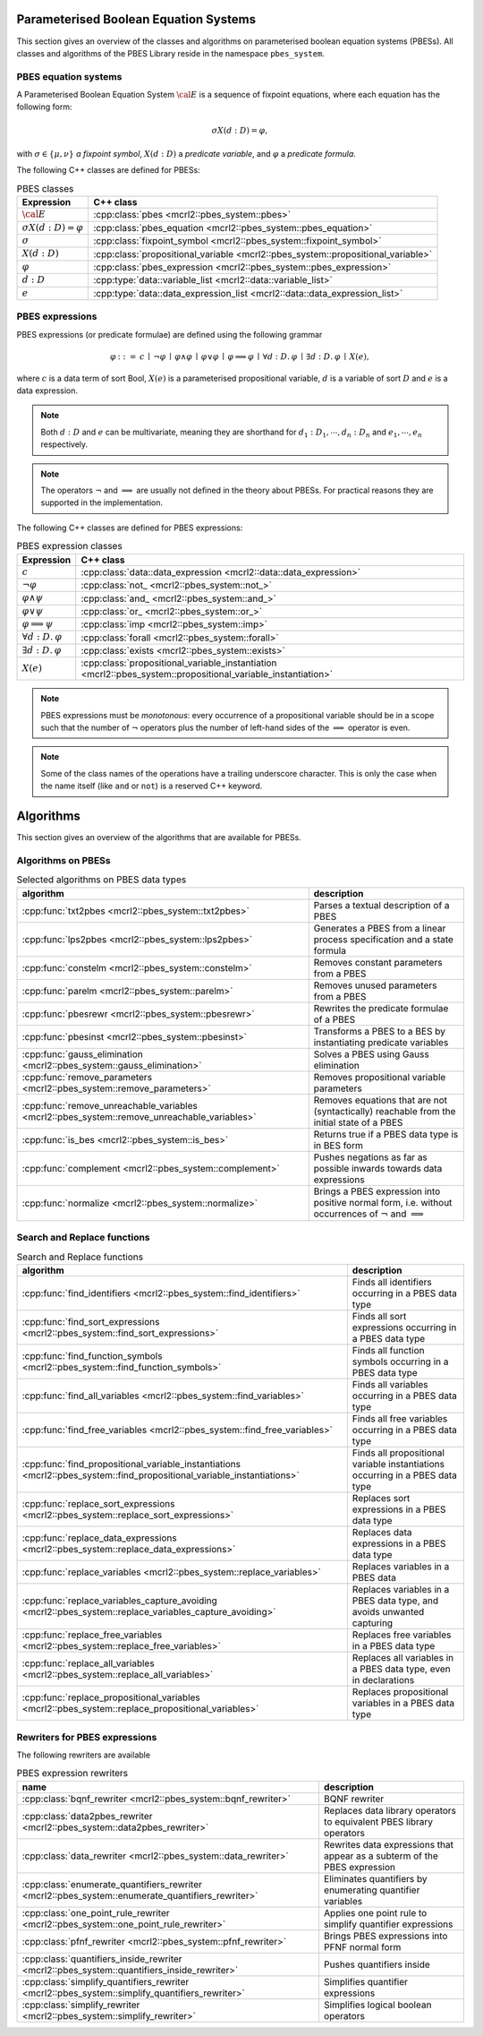 .. math::
   :nowrap:
    \renewcommand{\implies}{\mathop{\Rightarrow}}

Parameterised Boolean Equation Systems
======================================

This section gives an overview of the classes and algorithms on parameterised
boolean equation systems (PBESs). All classes and algorithms of the PBES Library reside
in the namespace ``pbes_system``.

PBES equation systems
---------------------

A Parameterised Boolean Equation System :math:`\cal{E}` is a sequence of fixpoint equations, where
each equation has the following form:

.. math::

   \sigma X(d:D)=\varphi,

with :math:`\sigma \in \{\mu, \nu\}` *a fixpoint symbol*, :math:`X(d:D)` a *predicate variable*,
and :math:`\varphi` a *predicate formula*.

The following C++ classes are defined for PBESs:

.. table:: PBES classes

   ===================================  ====================================================================================================================
   Expression                           C++ class
   ===================================  ====================================================================================================================
   :math:`\cal{E}`                      :cpp:class:`pbes                                      <mcrl2::pbes_system::pbes>`
   :math:`\sigma X(d:D)=\varphi`        :cpp:class:`pbes_equation                             <mcrl2::pbes_system::pbes_equation>`
   :math:`\sigma`                       :cpp:class:`fixpoint_symbol                           <mcrl2::pbes_system::fixpoint_symbol>`
   :math:`X(d:D)`                       :cpp:class:`propositional_variable                    <mcrl2::pbes_system::propositional_variable>`
   :math:`\varphi`                      :cpp:class:`pbes_expression                           <mcrl2::pbes_system::pbes_expression>`
   :math:`d:D`                          :cpp:type:`data::variable_list                        <mcrl2::data::variable_list>`
   :math:`e`                            :cpp:type:`data::data_expression_list                 <mcrl2::data::data_expression_list>`
   ===================================  ====================================================================================================================

PBES expressions
----------------
PBES expressions (or predicate formulae) are defined using the following
grammar

.. math::

   \begin{array}{lrl}
   \varphi & ::= &  c
                \: \mid \: \neg \varphi
                \: \mid \: \varphi \wedge \varphi
                \: \mid \: \varphi \vee \varphi
                \: \mid \: \varphi \implies \varphi
                \: \mid \: \forall d{:}D .\:\varphi
                \: \mid \: \exists d{:}D .\:\varphi
                \: \mid \: X(e),
   \end{array}

where :math:`c` is a data term of sort Bool, :math:`X(e)` is a parameterised propositional variable,
:math:`d` is a variable of sort :math:`D` and :math:`e` is a data expression.

.. note::

   Both :math:`d{:}D` and :math:`e` can be multivariate, meaning they are shorthand for
   :math:`d_1:D_1, \cdots, d_n:D_n` and :math:`e_1, \cdots, e_n` respectively.

.. note::

   The operators :math:`\neg` and :math:`\implies` are usually not defined
   in the theory about PBESs. For practical reasons they are supported in the
   implementation.

The following C++ classes are defined for PBES expressions:

.. table:: PBES expression classes

   ===================================  ============================================================================================================
   Expression                           C++ class
   ===================================  ============================================================================================================
   :math:`c`                            :cpp:class:`data::data_expression                <mcrl2::data::data_expression>`
   :math:`\neg \varphi`                 :cpp:class:`not_                                 <mcrl2::pbes_system::not_>`
   :math:`\varphi \wedge \psi`          :cpp:class:`and_                                 <mcrl2::pbes_system::and_>`
   :math:`\varphi \vee \psi`            :cpp:class:`or_                                  <mcrl2::pbes_system::or_>`
   :math:`\varphi \implies \psi`        :cpp:class:`imp                                  <mcrl2::pbes_system::imp>`
   :math:`\forall d{:}D .\:\varphi`     :cpp:class:`forall                               <mcrl2::pbes_system::forall>`
   :math:`\exists d{:}D .\:\varphi`     :cpp:class:`exists                               <mcrl2::pbes_system::exists>`
   :math:`X(e)`                         :cpp:class:`propositional_variable_instantiation <mcrl2::pbes_system::propositional_variable_instantiation>`
   ===================================  ============================================================================================================

.. note::

   PBES expressions must be *monotonous*: every occurrence of a propositional
   variable should be in a scope such that the number of :math:`\neg` operators plus the
   number of left-hand sides of the :math:`\implies` operator is even.

.. note::

   Some of the class names of the operations have a trailing underscore character.
   This is only the case when the name itself (like ``and`` or ``not``) is a reserved
   C++ keyword.

Algorithms
==========
This section gives an overview of the algorithms that are available for PBESs.

Algorithms on PBESs
-------------------

.. table:: Selected algorithms on PBES data types

   ===========================================================================================   =================================================================================================================
   algorithm                                                                                     description
   ===========================================================================================   =================================================================================================================
   :cpp:func:`txt2pbes                     <mcrl2::pbes_system::txt2pbes>`                       Parses a textual description of a PBES
   :cpp:func:`lps2pbes                     <mcrl2::pbes_system::lps2pbes>`                       Generates a PBES from a linear process specification and a state formula
   :cpp:func:`constelm                     <mcrl2::pbes_system::constelm>`                       Removes constant parameters from a PBES
   :cpp:func:`parelm                       <mcrl2::pbes_system::parelm>`                         Removes unused parameters from a PBES
   :cpp:func:`pbesrewr                     <mcrl2::pbes_system::pbesrewr>`                       Rewrites the predicate formulae of a PBES
   :cpp:func:`pbesinst                     <mcrl2::pbes_system::pbesinst>`                       Transforms a PBES to a BES by instantiating predicate variables
   :cpp:func:`gauss_elimination            <mcrl2::pbes_system::gauss_elimination>`              Solves a PBES using Gauss elimination
   :cpp:func:`remove_parameters            <mcrl2::pbes_system::remove_parameters>`              Removes propositional variable parameters
   :cpp:func:`remove_unreachable_variables <mcrl2::pbes_system::remove_unreachable_variables>`   Removes equations that are not (syntactically) reachable from the initial state of a PBES
   :cpp:func:`is_bes                       <mcrl2::pbes_system::is_bes>`                         Returns true if a PBES data type is in BES form
   :cpp:func:`complement                   <mcrl2::pbes_system::complement>`                     Pushes negations as far as possible inwards towards data expressions
   :cpp:func:`normalize                    <mcrl2::pbes_system::normalize>`                      Brings a PBES expression into positive normal form, i.e. without occurrences of :math:`\neg` and :math:`\implies`
   ===========================================================================================   =================================================================================================================

Search and Replace functions
----------------------------

.. table:: Search and Replace functions

   ========================================================================================================================  =============================================================================
   algorithm                                                                                                                 description
   ========================================================================================================================  =============================================================================
   :cpp:func:`find_identifiers                            <mcrl2::pbes_system::find_identifiers>`                            Finds all identifiers occurring in a PBES data type
   :cpp:func:`find_sort_expressions                       <mcrl2::pbes_system::find_sort_expressions>`                       Finds all sort expressions occurring in a PBES  data type
   :cpp:func:`find_function_symbols                       <mcrl2::pbes_system::find_function_symbols>`                       Finds all function symbols occurring in a PBES  data type
   :cpp:func:`find_all_variables                          <mcrl2::pbes_system::find_variables>`                              Finds all variables occurring in a PBES  data type
   :cpp:func:`find_free_variables                         <mcrl2::pbes_system::find_free_variables>`                         Finds all free variables occurring in a PBES  data type
   :cpp:func:`find_propositional_variable_instantiations  <mcrl2::pbes_system::find_propositional_variable_instantiations>`  Finds all propositional variable instantiations occurring in a PBES data type
   :cpp:func:`replace_sort_expressions                    <mcrl2::pbes_system::replace_sort_expressions>`                    Replaces sort expressions in a PBES data type
   :cpp:func:`replace_data_expressions                    <mcrl2::pbes_system::replace_data_expressions>`                    Replaces data expressions in a PBES data type
   :cpp:func:`replace_variables                           <mcrl2::pbes_system::replace_variables>`                           Replaces variables in a PBES data
   :cpp:func:`replace_variables_capture_avoiding          <mcrl2::pbes_system::replace_variables_capture_avoiding>`          Replaces variables in a PBES data type, and avoids unwanted capturing
   :cpp:func:`replace_free_variables                      <mcrl2::pbes_system::replace_free_variables>`                      Replaces free variables in a PBES data type
   :cpp:func:`replace_all_variables                       <mcrl2::pbes_system::replace_all_variables>`                       Replaces all variables in a PBES data type, even in declarations
   :cpp:func:`replace_propositional_variables             <mcrl2::pbes_system::replace_propositional_variables>`             Replaces propositional variables in a PBES data type
   ========================================================================================================================  =============================================================================

Rewriters for PBES expressions
------------------------------
The following rewriters are available

.. table:: PBES expression rewriters

   ==================================================================================================  =========================================================================
   name                                                                                                description
   ==================================================================================================  =========================================================================
   :cpp:class:`bqnf_rewriter                   <mcrl2::pbes_system::bqnf_rewriter>`                    BQNF rewriter
   :cpp:class:`data2pbes_rewriter              <mcrl2::pbes_system::data2pbes_rewriter>`               Replaces data library operators to equivalent PBES library operators
   :cpp:class:`data_rewriter                   <mcrl2::pbes_system::data_rewriter>`                    Rewrites data expressions that appear as a subterm of the PBES expression
   :cpp:class:`enumerate_quantifiers_rewriter  <mcrl2::pbes_system::enumerate_quantifiers_rewriter>`   Eliminates quantifiers by enumerating quantifier variables
   :cpp:class:`one_point_rule_rewriter         <mcrl2::pbes_system::one_point_rule_rewriter>`          Applies one point rule to simplify quantifier expressions
   :cpp:class:`pfnf_rewriter                   <mcrl2::pbes_system::pfnf_rewriter>`                    Brings PBES expressions into PFNF normal form
   :cpp:class:`quantifiers_inside_rewriter     <mcrl2::pbes_system::quantifiers_inside_rewriter>`      Pushes quantifiers inside
   :cpp:class:`simplify_quantifiers_rewriter   <mcrl2::pbes_system::simplify_quantifiers_rewriter>`    Simplifies quantifier expressions
   :cpp:class:`simplify_rewriter               <mcrl2::pbes_system::simplify_rewriter>`                Simplifies logical boolean operators
   ==================================================================================================  =========================================================================
